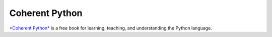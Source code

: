 Coherent Python
===============

`*Coherent Python* <project-canonical_>`_ is a free book for
learning, teaching, and understanding the Python language.

.. Resource Hyperlinks

.. _project-canonical: https://coherentpython.net/
